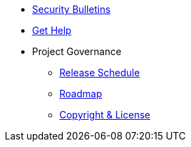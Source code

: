 * xref:security-bulletins.adoc[Security Bulletins]
* xref:project/get-help.adoc[Get Help]
* Project Governance
** xref:project/release-schedule.adoc[Release Schedule]
** xref:project/roadmap.adoc[Roadmap]
** xref:project/copyright-and-license.adoc[Copyright & License]
